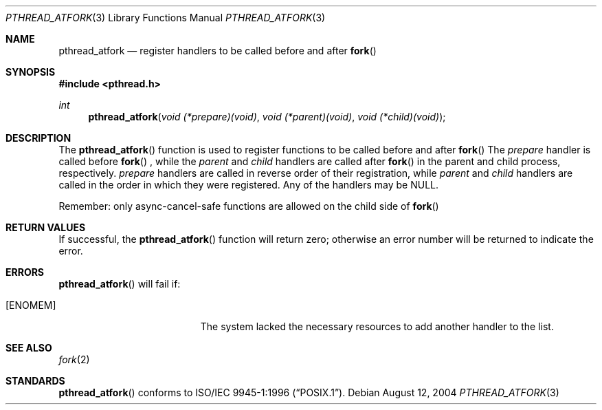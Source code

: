 .\" Copyright (c) 2004 Apple Computer, Inc.
.\"
.Dd August 12, 2004
.Dt PTHREAD_ATFORK 3
.Os
.Sh NAME
.Nm pthread_atfork
.Nd register handlers to be called before and after
.Fn fork
.Sh SYNOPSIS
.Fd #include <pthread.h>
.Ft int
.Fn pthread_atfork "void (*prepare)(void)" "void (*parent)(void)" "void (*child)(void)"
.Sh DESCRIPTION
The
.Fn pthread_atfork
function is used to register functions to be called before and after
.Fn fork
The
.Fa prepare 
handler is called before
.Fn fork
, while the
.Fa parent
and
.Fa child
handlers are called after
.Fn fork
in the parent and child process, respectively.
.Fa prepare
handlers are called in reverse order of their registration, while
.Fa parent
and
.Fa child
handlers are called in the order in which they were registered. Any of the handlers may
be NULL.
.Pp
Remember: only async-cancel-safe functions are allowed on the child side of
.Fn fork
.Sh RETURN VALUES
If successful, the
.Fn pthread_atfork
function will return zero; otherwise an error number will be returned to
indicate the error.
.Sh ERRORS
.Fn pthread_atfork
will fail if:
.Bl -tag -width Er
.It Bq Er ENOMEM
The system lacked the necessary resources to add another handler to the list.
.El
.Sh SEE ALSO
.Xr fork 2
.Sh STANDARDS
.Fn pthread_atfork
conforms to
.St -p1003.1-96 .
